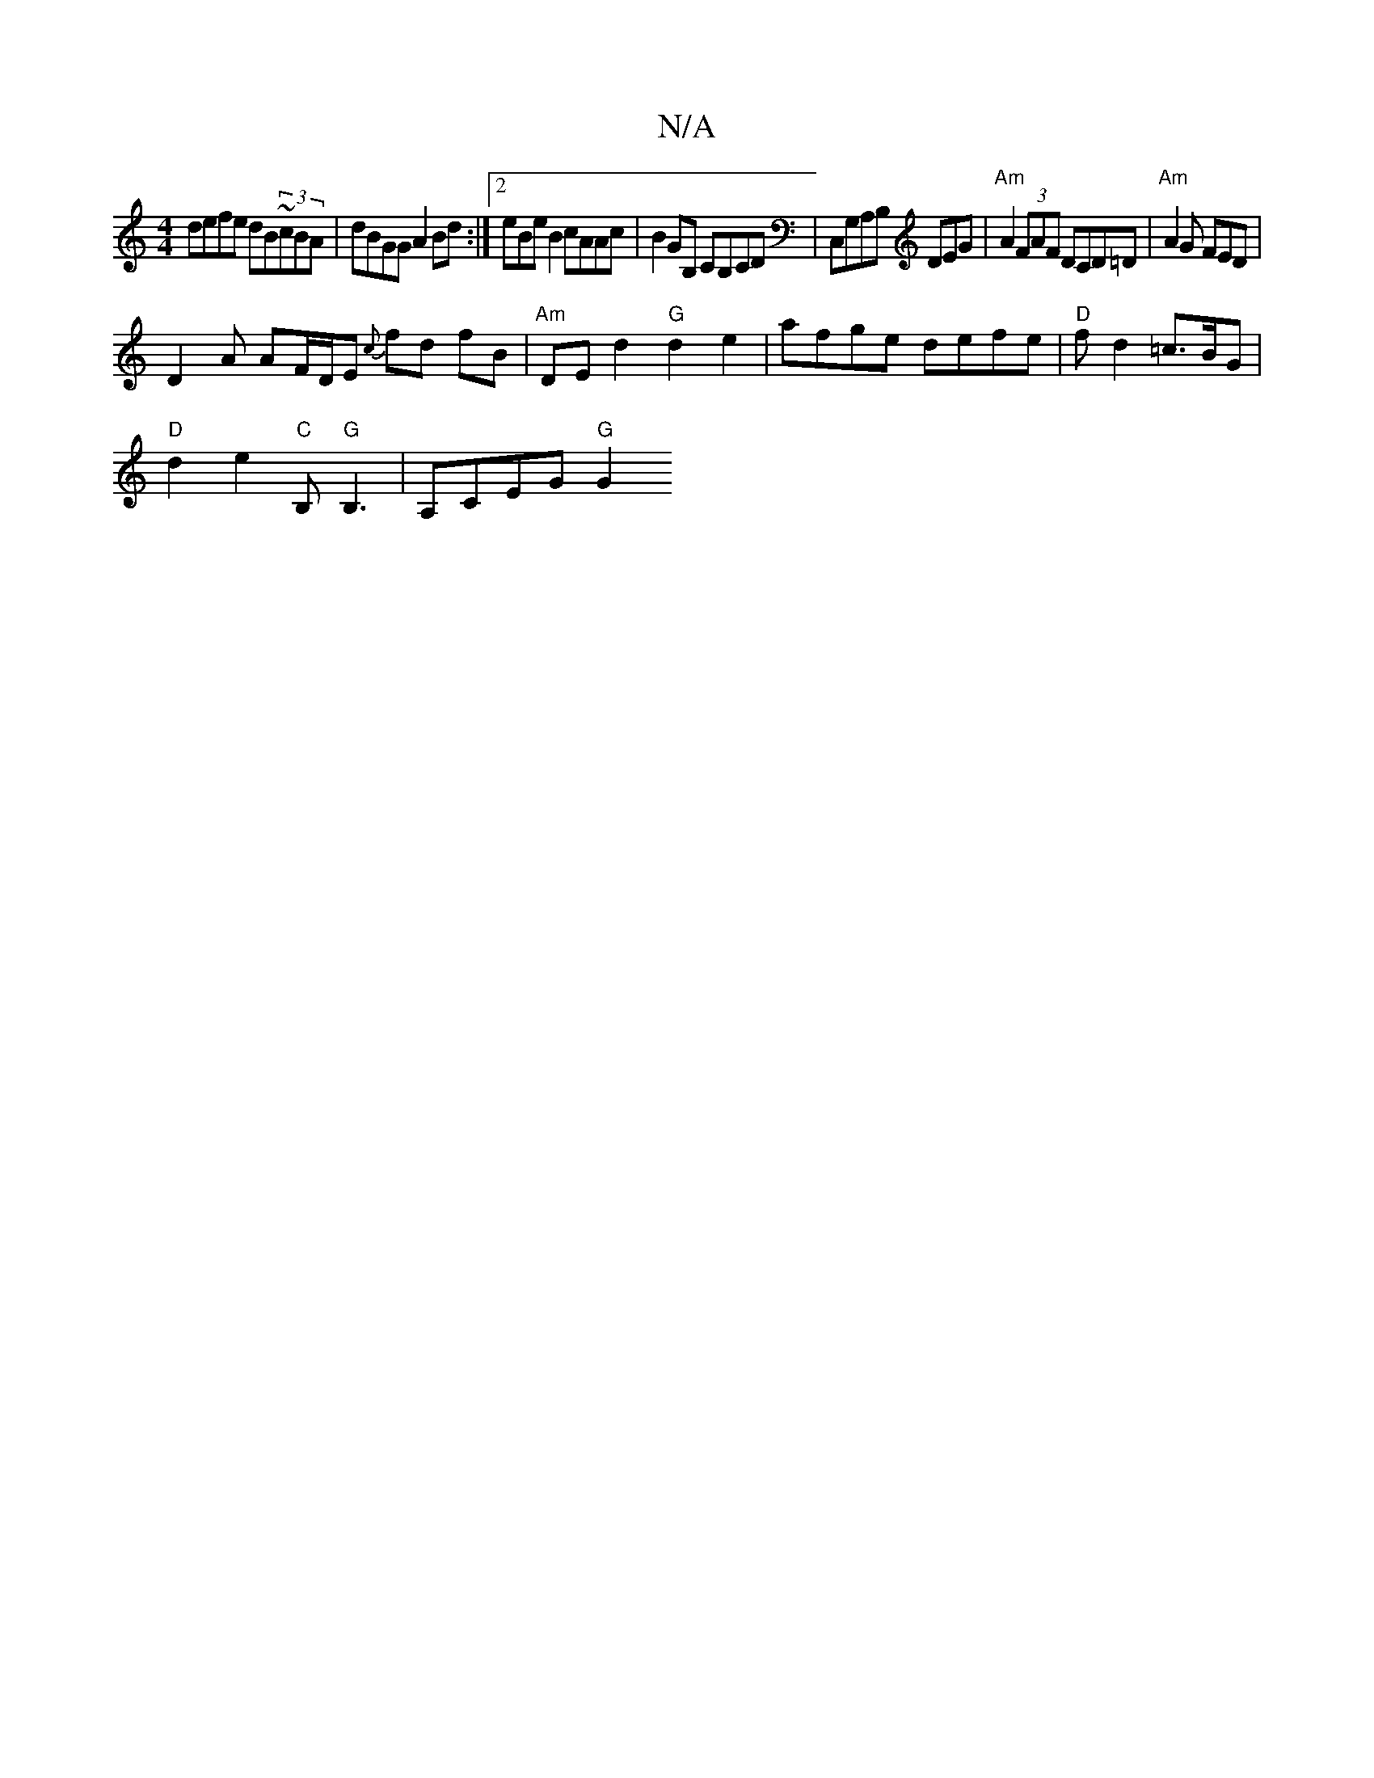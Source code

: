 X:1
T:N/A
M:4/4
R:N/A
K:Cmajor
defe dB~(3cBA|dBGG A2Bd:|2 eBeB2 cAAc| B2GB, CB,CD|C,G,A,B, DEG| "Am"A2(3FAF DCD=D |"Am" A2 G FED|
D2 A AF/D/E {c}fd fB|"Am"DE d2 "G"d2-e2 | afge defe | "D"fd2 =c>BG|
"D"d2 e2 "C"B,"G"B,3|A,CEG "G"G2 